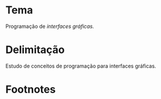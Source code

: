 # -*- ispell-local-dictionary: "portugues"; -*-
* Tema
  Programação de /interfaces gráficas./

* Delimitação
  Estudo de conceitos de programação para interfaces gráficas.

* COMMENT Anotações
  [[http://www.explorando.com.br/o-que-e-interface-grafica/][_O que é interface gráfica?_]] — Marcos Elias, 2010.

  # ADICIONAR /apresentação de dados/ caso eu aborde
  # montagem/construção/composição de elementos na tela.

* Footnotes

[fn:gui] Uma interface gráfica (ou *GUI*, do inglês /Graphical User Interface/)
denomina o conjunto de elementos gráficos de uma aplicação na tela do
computador.
